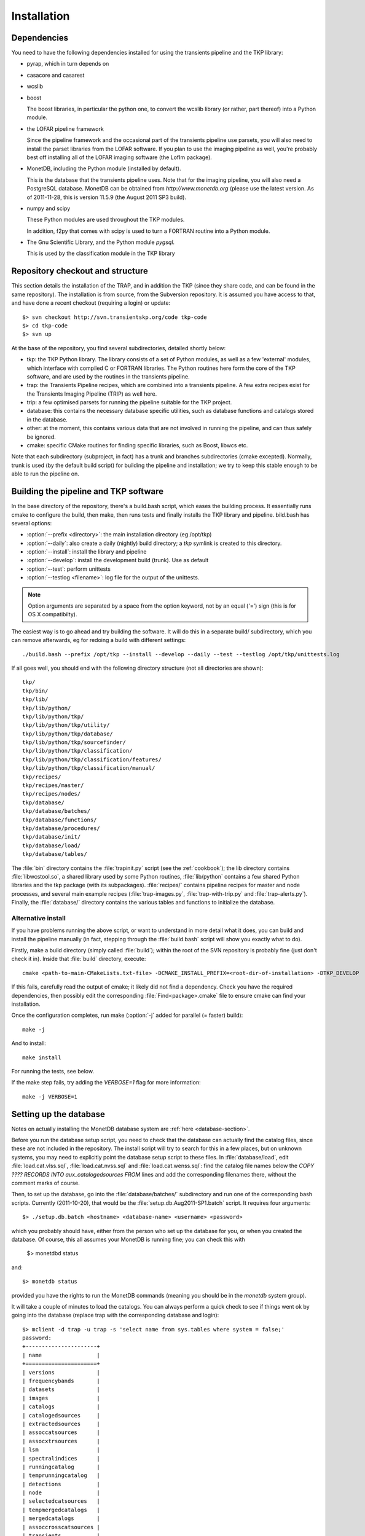 .. _installation:

Installation
============

Dependencies
------------

You need to have the following dependencies installed for using the
transients pipeline and the TKP library:

+ pyrap, which in turn depends on 

+ casacore and casarest

+ wcslib

+ boost

  The boost libraries, in particular the python one, to convert the wcslib
  library (or rather, part thereof) into a Python module.

+ the LOFAR pipeline framework

  Since the pipeline framework and the occasional part of the
  transients pipeline use parsets, you will also need to install the
  parset libraries from the LOFAR software. If you plan to use the
  imaging pipeline as well, you're probably best off installing all of
  the LOFAR imaging software (the LofIm package).

+ MonetDB, including the Python module (installed by default).

  This is the database that the transients pipeline uses. Note that
  for the imaging pipeline, you will also need a PostgreSQL
  database. MonetDB can be obtained from `http://www.monetdb.org`
  (please use the latest version. As of 2011-11-28, this is version
  11.5.9 (the August 2011 SP3 build).

+ numpy and scipy

  These Python modules are used throughout the TKP modules.

  In addition, f2py that comes with scipy is used to turn a FORTRAN routine
  into a Python module.

+ The Gnu Scientific Library, and the Python module `pygsql`.

  This is used by the classification module in the TKP library



Repository checkout and structure
---------------------------------

This section details the installation of the TRAP, and in addition the
TKP (since they share code, and can be found in the same
repository). The installation is from source, from the Subversion
repository. It is assumed you have access to that, and have done a
recent checkout (requiring a login) or update::

    $> svn checkout http://svn.transientskp.org/code tkp-code
    $> cd tkp-code
    $> svn up

At the base of the repository, you find several subdirectories, detailed shortly below:

+ tkp: the TKP Python library. The library consists of a set of Python
  modules, as well as a few 'external' modules, which interface with
  compiled C or FORTRAN libraries. The Python routines here form the
  core of the TKP software, and are used by the routines in the
  transients pipeline.

+ trap: the Transients Pipeline recipes, which are combined into a
  transients pipeline. A few extra recipes exist for the Transients
  Imaging Pipeline (TRIP) as well here.

+ trip: a few optimised parsets for running the pipeline suitable for
  the TKP project.

+ database: this contains the necessary database specific utilities,
  such as database functions and catalogs stored in the database.

+ other: at the moment, this contains various data that are not
  involved in running the pipeline, and can thus safely be ignored.

+ cmake: specific CMake routines for finding specific libraries, such
  as Boost, libwcs etc.

Note that each subdirectory (subproject, in fact) has a trunk and
branches subdirectories (cmake excepted). Normally, trunk is used (by
the default build script) for building the pipeline and installation;
we try to keep this stable enough to be able to run the pipeline on.


Building the pipeline and TKP software
--------------------------------------

In the base directory of the repository, there's a build.bash script,
which eases the building process. It essentially runs cmake to
configure the build, then make, then runs tests and finally installs
the TKP library and pipeline. bild.bash has several options:

+ :option:`--prefix <directory>`: the main installation directory (eg /opt/tkp)

+ :option:`--daily`: also create a daily (nightly) build directory; a `tkp`
  symlink is created to this directory.

+ :option:`--install`: install the library and pipeline

+ :option:`--develop`: install the development build (trunk). Use as default

+ :option:`--test`: perform unittests

+ :option:`--testlog <filename>`: log file for the output of the unittests. 

.. note::

    Option arguments are separated by a space from the option
    keyword, not by an equal ('=') sign (this is for OS X
    compatibilty).

The easiest way is to go ahead and try building the software. It will
do this in a separate build/ subdirectory, which you can remove
afterwards, eg for redoing a build with different settings::

    ./build.bash --prefix /opt/tkp --install --develop --daily --test --testlog /opt/tkp/unittests.log


If all goes well, you should end with the following directory structure (not all directories are shown)::

    tkp/
    tkp/bin/
    tkp/lib/
    tkp/lib/python/
    tkp/lib/python/tkp/
    tkp/lib/python/tkp/utility/
    tkp/lib/python/tkp/database/
    tkp/lib/python/tkp/sourcefinder/
    tkp/lib/python/tkp/classification/
    tkp/lib/python/tkp/classification/features/
    tkp/lib/python/tkp/classification/manual/
    tkp/recipes/
    tkp/recipes/master/
    tkp/recipes/nodes/
    tkp/database/
    tkp/database/batches/
    tkp/database/functions/
    tkp/database/procedures/
    tkp/database/init/
    tkp/database/load/
    tkp/database/tables/


The :file:`bin` directory contains the :file:`trapinit.py` script (see
the :ref:`cookbook`); the lib directory contains
:file:`libwcstool.so`, a shared library used by some Python routines,
:file:`lib/python` contains a few shared Python libraries and the tkp
package (with its subpackages). :file:`recipes/` contains pipeline
recipes for master and node processes, and several main example
recipes (:file:`trap-images.py`, :file:`trap-with-trip.py` and
:file:`trap-alerts.py`). Finally, the :file:`database/` directory
contains the various tables and functions to initialize the
database.

Alternative install
~~~~~~~~~~~~~~~~~~~

If you have problems running the above script, or want to understand
in more detail what it does, you can build and install the pipeline
manually (in fact, stepping through the :file:`build.bash` script will
show you exactly what to do).

Firstly, make a build directory (simply called :file:`build`); within the root
of the SVN repository is probably fine (just don't check it in). Inside that
:file:`build` directory, execute::

    cmake <path-to-main-CMakeLists.txt-file> -DCMAKE_INSTALL_PREFIX=<root-dir-of-installation> -DTKP_DEVELOP

If this fails, carefully read the output of cmake; it likely did not find
a dependency. Check you have the required dependencies, then possibly edit the
corresponding :file:`Find<package>.cmake` file to ensure cmake can find your
installation.

Once the configuration completes, run make (:option:`-j` added for parallel (= faster) build)::

    make -j

And to install::

    make install

For running the tests, see below.

If the make step fails, try adding the `VERBOSE=1` flag for more information::

    make -j VERBOSE=1


Setting up the database
-----------------------

Notes on actually installing the MonetDB database system are :ref:`here
<database-section>`.

Before you run the database setup script, you need to check that the
database can actually find the catalog files, since these are not
included in the repository. The install script will try to search for
this in a few places, but on unknown systems, you may need to
explicitly point the database setup script to these files. In
:file:`database/load`, edit :file:`load.cat.vlss.sql`,
:file:`load.cat.nvss.sql` and :file:`load.cat.wenss.sql`: find the
catalog file names below the `COPY ????  RECORDS INTO
aux_catalogedsources FROM` lines and add the corresponding filenames
there, without the comment marks of course.

Then, to set up the database, go into the :file:`database/batches/`
subdirectory and run one of the corresponding bash scripts. Currently
(2011-10-20), that would be the :file:`setup.db.Aug2011-SP1.batch`
script. It requires four arguments::

    $> ./setup.db.batch <hostname> <database-name> <username> <password>

which you probably should have, either from the person who set up the
database for you, or when you created the database. Of course, this
all assumes your MonetDB is running fine; you can check this with

    $> monetdbd status

and::

    $> monetdb status

provided you have the rights to run the MonetDB commands (meaning you should be
in the `monetdb` system group).

It will take a couple of minutes to load the catalogs. You can always
perform a quick check to see if things went ok by going into the
database (replace trap with the corresponding database and login)::

    $> mclient -d trap -u trap -s 'select name from sys.tables where system = false;'
    password:
    +----------------------+
    | name                 |
    +======================+
    | versions             |
    | frequencybands       |
    | datasets             |
    | images               |
    | catalogs             |
    | catalogedsources     |
    | extractedsources     |
    | assoccatsources      |
    | assocxtrsources      |
    | lsm                  |
    | spectralindices      |
    | runningcatalog       |
    | temprunningcatalog   |
    | detections           |
    | node                 |
    | selectedcatsources   |
    | tempmergedcatalogs   |
    | mergedcatalogs       |
    | assoccrosscatsources |
    | transients           |
    | classification       |
    | monitoringlist       |
    +----------------------+
    22 tuples

    $> mclient -d trap -u trap -s 'select count(*) from catalogedsources;'           
    password:
    +---------+
    | L1      |
    +=========+
    | 2071205 |
    +---------+
    1 tuple


.. note::

    The build script in the root of the repository now (2011-11-28)
    will actually try and install the development database `tkpdev`. For that
    to work, however, it will still need to know where the catalog files are.
    If you are making regular (nightly) builds instead of just a one-time
    setup, you could choose to edit the three corresponding files, add the path
    to your catalog files and then commit those changes into the repository.


Testing the installation
------------------------

Once you have passed the build stage (either through the
:file:`build.bash` script or manually, after running :command:`make`),
you can run the various unit tests. Some of these require a running
database, which in turn may require a proper :file:`tkp.cfg`
configuration file for the database login details (if different from
the default).

First, you need to copy some extra files into the build directory. If
your :file:`build` directory is indeed at the root of the repository,
this should work::

    mkdir -p tkp/trunk/tests
    rsync -a --exclude=".svn" ../tkp/trunk/tests/ tkp/trunk/tests

and then run the test (the options make the tests quite verbose, but
that can be convenient to see what happened when a test fails)::

    ctest -VV --output-on-failure


.. note::

    The tests actually verify if the build worked, not so much the
    installation. You would need to edit the various (PYTHON)PATH
    settings in :file:`tkp/trunk/tests/runtests.bash` to test the
    installed modules instead.

